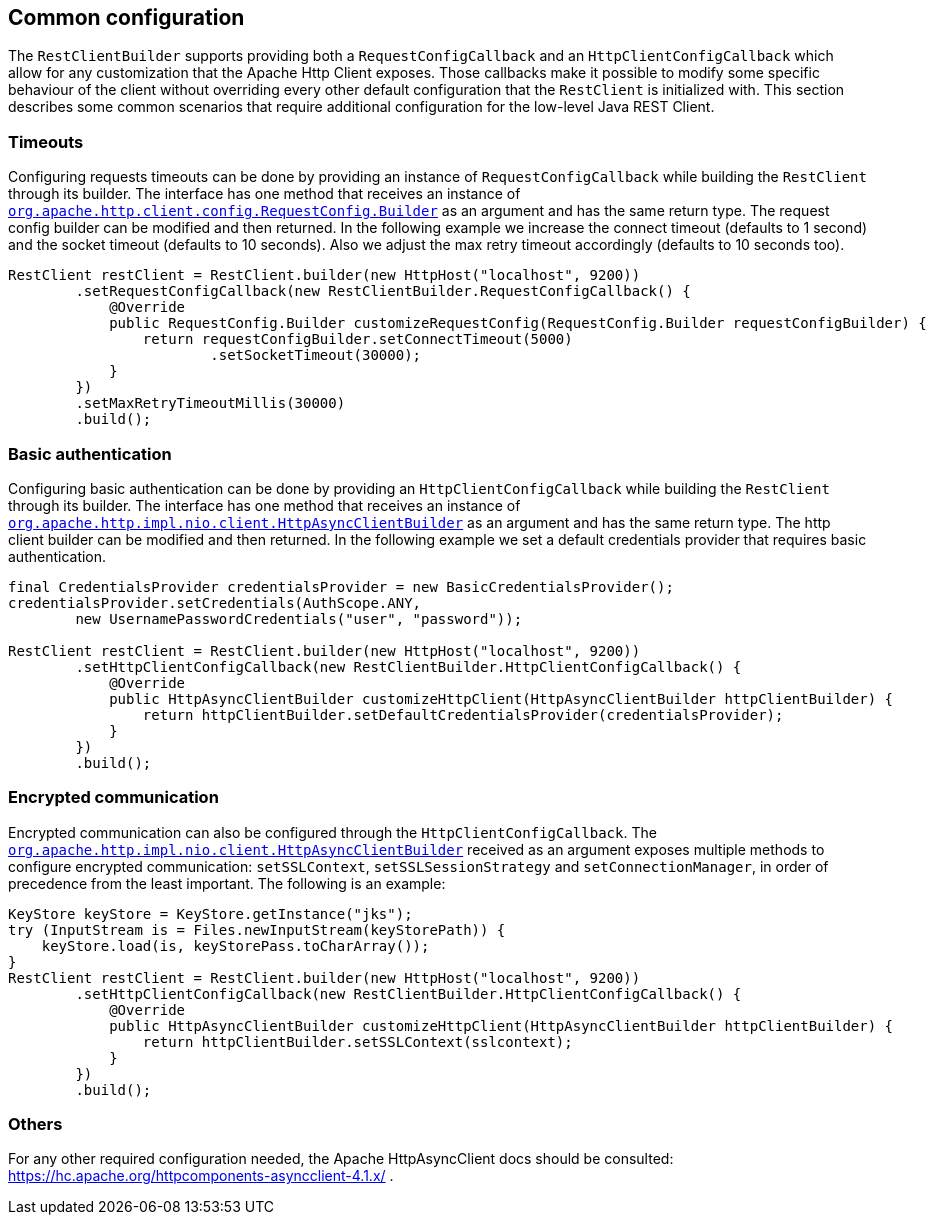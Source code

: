 == Common configuration

The `RestClientBuilder` supports providing both a `RequestConfigCallback` and
an `HttpClientConfigCallback` which allow for any customization that the Apache
Http Client exposes. Those callbacks make it possible to modify some specific
behaviour of the client without overriding every other default configuration
that the `RestClient` is initialized with. This section  describes some common
scenarios that require additional configuration for the low-level Java REST
Client.

=== Timeouts

Configuring requests timeouts can be done by providing an instance of
`RequestConfigCallback` while building the `RestClient` through its builder.
The interface has one method that receives an instance of
https://hc.apache.org/httpcomponents-client-ga/httpclient/apidocs/org/apache/http/client/config/RequestConfig.Builder.html[`org.apache.http.client.config.RequestConfig.Builder`]
 as an argument and has the same return type. The request config builder can
be modified and then returned. In the following example we increase the
connect timeout (defaults to 1 second) and the socket timeout (defaults to 10
seconds). Also we adjust the max retry timeout accordingly (defaults to 10
seconds too).

[source,java]
--------------------------------------------------
RestClient restClient = RestClient.builder(new HttpHost("localhost", 9200))
        .setRequestConfigCallback(new RestClientBuilder.RequestConfigCallback() {
            @Override
            public RequestConfig.Builder customizeRequestConfig(RequestConfig.Builder requestConfigBuilder) {
                return requestConfigBuilder.setConnectTimeout(5000)
                        .setSocketTimeout(30000);
            }
        })
        .setMaxRetryTimeoutMillis(30000)
        .build();
--------------------------------------------------

=== Basic authentication

Configuring basic authentication can be done by providing an
`HttpClientConfigCallback` while building the `RestClient` through its builder.
The interface has one method that receives an instance of
https://hc.apache.org/httpcomponents-asyncclient-dev/httpasyncclient/apidocs/org/apache/http/impl/nio/client/HttpAsyncClientBuilder.html[`org.apache.http.impl.nio.client.HttpAsyncClientBuilder`]
 as an argument and has the same return type. The http client builder can be
modified and then returned. In the following example we set a default
credentials provider that requires basic authentication.

[source,java]
--------------------------------------------------
final CredentialsProvider credentialsProvider = new BasicCredentialsProvider();
credentialsProvider.setCredentials(AuthScope.ANY,
        new UsernamePasswordCredentials("user", "password"));

RestClient restClient = RestClient.builder(new HttpHost("localhost", 9200))
        .setHttpClientConfigCallback(new RestClientBuilder.HttpClientConfigCallback() {
            @Override
            public HttpAsyncClientBuilder customizeHttpClient(HttpAsyncClientBuilder httpClientBuilder) {
                return httpClientBuilder.setDefaultCredentialsProvider(credentialsProvider);
            }
        })
        .build();
--------------------------------------------------

=== Encrypted communication

Encrypted communication can also be configured through the
`HttpClientConfigCallback`. The
https://hc.apache.org/httpcomponents-asyncclient-dev/httpasyncclient/apidocs/org/apache/http/impl/nio/client/HttpAsyncClientBuilder.html[`org.apache.http.impl.nio.client.HttpAsyncClientBuilder`]
 received as an argument exposes multiple methods to configure encrypted
 communication: `setSSLContext`, `setSSLSessionStrategy` and
 `setConnectionManager`, in order of precedence from the least important.
 The following is an example:

[source,java]
--------------------------------------------------
KeyStore keyStore = KeyStore.getInstance("jks");
try (InputStream is = Files.newInputStream(keyStorePath)) {
    keyStore.load(is, keyStorePass.toCharArray());
}
RestClient restClient = RestClient.builder(new HttpHost("localhost", 9200))
        .setHttpClientConfigCallback(new RestClientBuilder.HttpClientConfigCallback() {
            @Override
            public HttpAsyncClientBuilder customizeHttpClient(HttpAsyncClientBuilder httpClientBuilder) {
                return httpClientBuilder.setSSLContext(sslcontext);
            }
        })
        .build();
--------------------------------------------------

=== Others

For any other required configuration needed, the Apache HttpAsyncClient docs
should be consulted: https://hc.apache.org/httpcomponents-asyncclient-4.1.x/ .